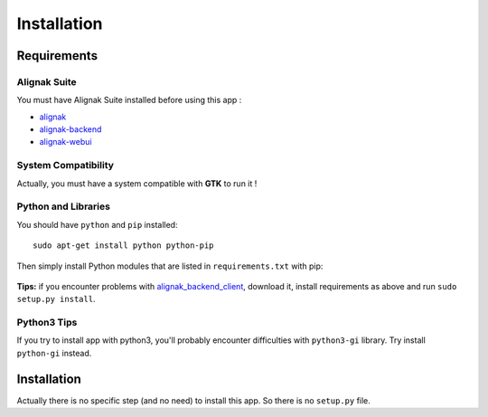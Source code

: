 .. _install:

Installation
============

Requirements
------------

Alignak Suite
~~~~~~~~~~~~~

You must have Alignak Suite installed before using this app :

* `alignak`_
* `alignak-backend`_
* `alignak-webui`_ 

System Compatibility
~~~~~~~~~~~~~~~~~~~~

Actually, you must have a system compatible with **GTK** to run it !

Python and Libraries
~~~~~~~~~~~~~~~~~~~~

You should have ``python`` and ``pip`` installed::

   sudo apt-get install python python-pip

Then simply install Python modules that are listed in ``requirements.txt`` with pip:

   .. literalinclude:: ../requirements.txt

**Tips:** if you encounter problems with `alignak_backend_client`_, download it, install requirements as above and run ``sudo setup.py install``.

Python3 Tips
~~~~~~~~~~~~

If you try to install app with python3, you'll probably encounter difficulties with ``python3-gi`` library. Try install ``python-gi`` instead.

Installation
------------

Actually there is no specific step (and no need) to install this app. So there is no ``setup.py`` file.

.. _alignak: http://alignak-monitoring.github.io/
.. _alignak-backend: http://alignak-backend.readthedocs.io/en/latest/
.. _alignak-webui: http://alignak-web-ui.readthedocs.io/en/latest/
.. _alignak_backend_client: https://github.com/Alignak-monitoring-contrib/alignak-backend-client
